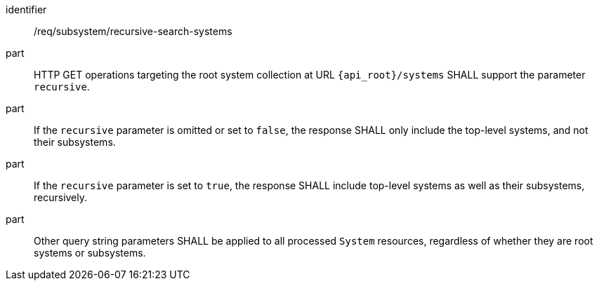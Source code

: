 [requirement,model=ogc]
====
[%metadata]
identifier:: /req/subsystem/recursive-search-systems

part:: HTTP GET operations targeting the root system collection at URL `{api_root}/systems` SHALL support the parameter `recursive`.

part:: If the `recursive` parameter is omitted or set to `false`, the response SHALL only include the top-level systems, and not their subsystems.

part:: If the `recursive` parameter is set to `true`, the response SHALL include top-level systems as well as their subsystems, recursively.

part:: Other query string parameters SHALL be applied to all processed `System` resources, regardless of whether they are root systems or subsystems.
====
